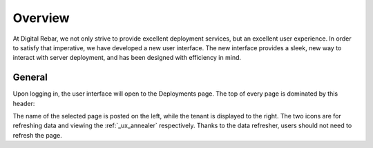 .. _ux_overview:

Overview
========

At Digital Rebar, we not only strive to provide excellent deployment services, but an excellent user experience.  In order to satisfy that imperative, we have developed a new user interface.  
The new interface provides a sleek, new way to interact with server deployment, and has been designed with efficiency in mind.  



General
-------

Upon logging in, the user interface will open to the Deployments page. The top of every page is dominated by this header:

.. image:: /images/screens/webux/overview.png


The name of the selected page is posted on the left, while the tenant is displayed to the right.
The two icons are for refreshing data and viewing the :ref:`_ux_annealer` respectively. Thanks to the data refresher, users should not need to refresh the page.